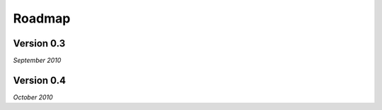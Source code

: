 .. _roadmap:


***************
Roadmap
***************

.. 

.. _0.3:

Version 0.3
-----------------
*September 2010*


.. _0.4:

Version 0.4
-----------------
*October 2010*






